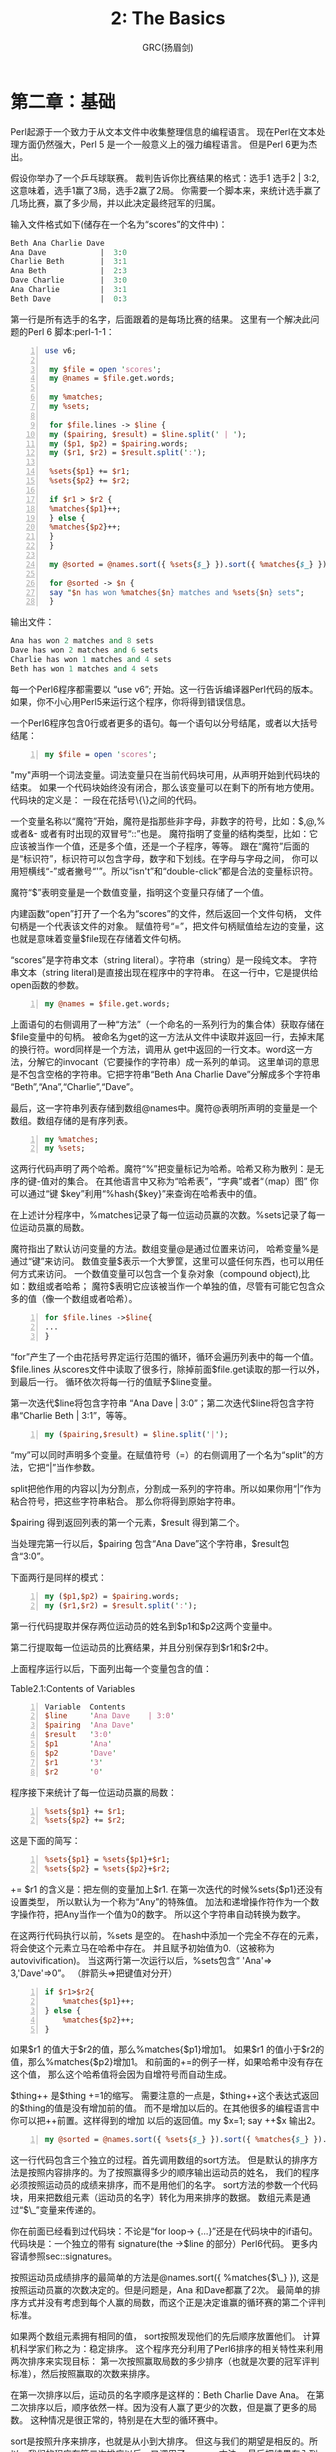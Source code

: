 #+TITLE: 2: The Basics
#+AUTHOR: GRC(扬眉剑)

* 第二章：基础
Perl起源于一个致力于从文本文件中收集整理信息的编程语言。
现在Perl在文本处理方面仍然强大，Perl 5 是一个一般意义上的强力编程语言。
但是Perl 6更为杰出。

假设你举办了一个乒乓球联赛。
裁判告诉你比赛结果的格式：选手1 选手2 | 3:2,这意味着，选手1赢了3局，选手2赢了2局。
你需要一个脚本来，来统计选手赢了几场比赛，赢了多少局，并以此决定最终冠军的归属。

输入文件格式如下(储存在一个名为“scores”的文件中)：
#+BEGIN_SRC perl 
  Beth Ana Charlie Dave 
  Ana Dave            |  3:0
  Charlie Beth        |  3:1
  Ana Beth            |  2:3
  Dave Charlie        |  3:0
  Ana Charlie         |  3:1
  Beth Dave           |  0:3
#+END_SRC

第一行是所有选手的名字，后面跟着的是每场比赛的结果。
这里有一个解决此问题的Perl 6 脚本:perl-1-1：
#+BEGIN_SRC perl -n
  use v6;
  
   my $file = open 'scores';
   my @names = $file.get.words;
  
   my %matches;
   my %sets;
  
   for $file.lines -> $line {
   my ($pairing, $result) = $line.split(' | ');
   my ($p1, $p2) = $pairing.words;
   my ($r1, $r2) = $result.split(':');
  
   %sets{$p1} += $r1;
   %sets{$p2} += $r2;
  
   if $r1 > $r2 {
   %matches{$p1}++;
   } else {
   %matches{$p2}++;
   }
   }
  
   my @sorted = @names.sort({ %sets{$_} }).sort({ %matches{$_} }).reverse;
  
   for @sorted -> $n {
   say "$n has won %matches{$n} matches and %sets{$n} sets";
   }
#+END_SRC
输出文件：
#+BEGIN_SRC perl
  Ana has won 2 matches and 8 sets
  Dave has won 2 matches and 6 sets
  Charlie has won 1 matches and 4 sets
  Beth has won 1 matches and 4 sets
#+END_SRC
每一个Perl6程序都需要以 “use v6”; 开始。这一行告诉编译器Perl代码的版本。
如果，你不小心用Perl5来运行这个程序，你将得到错误信息。

一个Perl6程序包含0行或者更多的语句。每一个语句以分号结尾，或者以大括号结尾：
#+BEGIN_SRC perl -n
  my $file = open 'scores';
#+END_SRC
"my"声明一个词法变量。词法变量只在当前代码块可用，从声明开始到代码块的结束。
如果一个代码块始终没有闭合，那么该变量可以在剩下的所有地方使用。代码块的定义是：
一段在花括号\{\}之间的代码。

一个变量名称以“魔符”开始，魔符是指那些非字母，非数字的符号，比如：$,@,% 或者&-
或者有时出现的双冒号“::”也是。
魔符指明了变量的结构类型，比如：它应该被当作一个值，还是多个值，还是一个子程序，等等。
跟在“魔符”后面的是“标识符”，标识符可以包含字母，数字和下划线。在字母与字母之间，
你可以用短横线“-”或者撇号“'”。所以“isn't”和“double-click”都是合法的变量标识符。

魔符“$”表明变量是一个数值变量，指明这个变量只存储了一个值。

内建函数“open”打开了一个名为“scores”的文件，然后返回一个文件句柄，
文件句柄是一个代表该文件的对象。
赋值符号“=”，把文件句柄赋值给左边的变量，这也就是意味着变量$file现在存储着文件句柄。

“scores”是字符串文本（string literal）。字符串（string）是一段纯文本。
字符串文本（string literal)是直接出现在程序中的字符串。
在这一行中，它是提供给open函数的参数。

#+BEGIN_SRC perl -n
  my @names = $file.get.words;
#+END_SRC
上面语句的右侧调用了一种“方法”（一个命名的一系列行为的集合体）获取存储在$file变量中的句柄。
被命名为get的这一方法从文件中读取并返回一行，去掉末尾的换行符。word同样是一个方法，调用从
get中返回的一行文本。word这一方法，分解它的invocant（它要操作的字符串）成一系列的单词。
这里单词的意思是不包含空格的字符串。它把字符串“Beth Ana Charlie Dave”分解成多个字符串
“Beth”,“Ana”,“Charlie”,“Dave”。

最后，这一字符串列表存储到数组@names中。魔符@表明所声明的变量是一个数组。数组存储的是有序列表。

#+BEGIN_SRC perl -n
  my %matches;
  my %sets;
#+END_SRC
这两行代码声明了两个哈希。魔符“%”把变量标记为哈希。哈希又称为散列：是无序的键-值对的集合。
在其他语言中又称为“哈希表”，“字典”或者“（map）图”
你可以通过“键 $key”利用“%hash{$key}”来查询在哈希表中的值。

在上述计分程序中，%matches记录了每一位运动员赢的次数。%sets记录了每一位运动员赢的局数。

魔符指出了默认访问变量的方法。数组变量@是通过位置来访问，
哈希变量%是通过“键”来访问。
数值变量$表示一个大箩筐，这里可以盛任何东西，也可以用任何方式来访问。
一个数值变量可以包含一个复杂对象（compound object),比如：数组或者哈希；
魔符$表明它应该被当作一个单独的值，尽管有可能它包含众多的值（像一个数组或者哈希）。
#+BEGIN_SRC perl -n
  for $file.lines ->$line{
  ...
  }
#+END_SRC
“for”产生了一个由花括号界定运行范围的循环，循环会遍历列表中的每一个值。
$file.lines 从scores文件中读取了很多行，除掉前面$file.get读取的那一行以外，到最后一行。
循环依次将每一行的值赋予$line变量。

第一次迭代$line将包含字符串 “Ana Dave | 3:0”；第二次迭代$line将包含字符串“Charlie Beth | 3:1”，等等。

#+BEGIN_SRC perl -n
  my ($pairing,$result) = $line.split('|');
#+END_SRC
“my”可以同时声明多个变量。在赋值符号（=）的右侧调用了一个名为“split”的方法，它把“|”当作参数。

split把他作用的内容以|为分割点，分割成一系列的字符串。所以如果你用“|”作为粘合符号，把这些字符串粘合。
那么你将得到原始字符串。

$pairing 得到返回列表的第一个元素，$result 得到第二个。

当处理完第一行以后，$pairing 包含“Ana Dave”这个字符串，$result包含“3:0”。

下面两行是同样的模式：
#+BEGIN_SRC perl -n
  my ($p1,$p2) = $pairing.words;
  my ($r1,$r2) = $result.split(':');
#+END_SRC
第一行代码提取并保存两位运动员的姓名到$p1和$p2这两个变量中。

第二行提取每一位运动员的比赛结果，并且分别保存到$r1和$r2中。

上面程序运行以后，下面列出每一个变量包含的值：


Table2.1:Contents of Variables
#+BEGIN_SRC perl -n
   Variable  Contents               
   $line     'Ana Dave    | 3:0' 
   $pairing  'Ana Dave'              
   $result   '3:0'                   
   $p1       'Ana'                   
   $p2       'Dave'                  
   $r1       '3'                     
   $r2       '0'                     
#+END_SRC

程序接下来统计了每一位运动员赢的局数：
#+BEGIN_SRC perl -n
  %sets{$p1} += $r1;
  %sets{$p2} += $r2;
#+END_SRC
这是下面的简写：
#+BEGIN_SRC perl -n
  %sets{$p1} = %sets{$p1}+$r1;
  %sets{$p2} = %sets{$p2}+$r2;
#+END_SRC
+= $r1 的含义是：把左侧的变量加上$r1.
在第一次迭代的时候%sets{$p1}还没有设置类型，
所以默认为一个称为“Any”的特殊值。
加法和递增操作符作为一个数字操作符，把Any当作一个值为0的数字。
所以这个字符串自动转换为数字。

在这两行代码执行以前，%sets 是空的。
在hash中添加一个完全不存在的元素，将会使这个元素立马在哈希中存在。
并且赋予初始值为0.（这被称为autovivification)。
当这两行第一次运行以后，%sets包含“ 'Ana'=> 3,'Dave'=>0”。
（胖箭头=>把键值对分开）

#+BEGIN_SRC perl -n
  if $r1>$r2{
      %matches{$p1}++;
  } else {
      %matches{$p2}++;
  }
#+END_SRC
如果$r1 的值大于$r2的值，那么%matches{$p1}增加1。
如果$r1 的值小于$r2的值，那么%matches{$p2}增加1。
和前面的+=的例子一样，如果哈希中没有存在这个值，
那么这个哈希值将会因为自增符号而自动生成。

$thing++ 是$thing +=1的缩写。
需要注意的一点是，$thing++这个表达式返回的$thing的值是没有增加前的值。
而不是增加以后的。在其他很多的编程语言中你可以把++前置。这样得到的增加
以后的返回值。my $x=1; say ++$x 输出2。

#+BEGIN_SRC perl -n
  my @sorted = @names.sort({ %sets{$_} }).sort({ %matches{$_} }).reverse;
#+END_SRC

这一行代码包含三个独立的过程。首先调用数组的sort方法。
但是默认的排序方法是按照内容排序的。为了按照赢得多少的顺序输出运动员的姓名，
我们的程序必须按照运动员的成绩来排序，而不是用他们的名字。
sort方法的参数一个代码块，用来把数组元素（运动员的名字）转化为用来排序的数据。
数组元素是通过“$\_”变量来传递的。

你在前面已经看到过代码块：不论是“for loop-> {...}”还是在代码块中的if语句。
代码块是：一个独立的带有 signature(the ->$line 的部分）Perl6代码。
更多内容请参照sec::signatures。

按照运动员成绩排序的最简单的方法是@names.sort({ %matches{$\_} }),
这是按照运动员赢的次数决定的。但是问题是，Ana 和Dave都赢了2次。
最简单的排序方式并没有考虑到每个人赢的局数，而这个正是决定谁赢的循环赛的第二个评判标准。

如果两个数组元素拥有相同的值， sort按照发现他们的先后顺序放置他们。
计算机科学家们称之为：稳定排序。
这个程序充分利用了Perl6排序的相关特性来利用两次排序来实现目标：
第一次按照赢取局数的多少排序（也就是次要的冠军评判标准），然后按照赢取的次数来排序。

在第一次排序以后，运动员的名字顺序是这样的：Beth Charlie Dave Ana。
在第二次排序以后，顺序依然一样。因为没有人赢了更少的次数，但是赢了更多的局数。
这种情况是很正常的，特别是在大型的循环赛中。

sort是按照升序来排序，也就是从小到大排序。
但这与我们的期望是相反的。所以，我们的程序在第二次排序以后，又调用了.reverse方法。
最后把结果存入到@sorted数组中。

#+BEGIN_SRC perl -n
  for @sorted -> $n {
      say "$n has won %matches{$n} matches and %sets{$n} sets";
  }
#+END_SRC

为了输出运动员的名字和他们的成绩，我们对@sorted数组进行循环。
依次将运动员名字赋值给$n。我们可以这样来读代码“对数组sorted中的每一个元素，
赋值给$n，然后执行下面的代码块”。
然后用say 进行标准输出（也就是输出到屏幕）。
然后后面自动加上换行符。
如果你不想在最后加上换行符，那就用print函数。

当你运行本程序的时候，你会发现，say并不会逐字的输出所有内容。
在$n的位置上，它将会打印变量$n的内容：也就是存储在$n中的运动员的名字。
这种自动替换被称为“interpolation(变量内插)”
这种变量内插只会发生在双引号内，而不会发生在单引号内。
#+BEGIN_SRC perl -n
  my $names = 'things';
  say 'Do not call me $name'; # Do not call me $names
  say "Do not call me $name"; # Do not call me things
#+END_SRC
在Perl6中，双引号不仅能够内插魔符$的变量，同时也可以内插在花括号内的代码块。
因为任意的Perl代码都可以通过花括号出现，所以可以通过把数组和哈希放在花括号内
实现内插的效果。

数组放在花括号内插以后，两个元素之间会插入一个空格。
哈希放在花括号内插以后，以多行的形式显示，每一行包括一个键，然后跟着一个制表符。
然后紧跟这键对应的值，最后加上换行符。
#+BEGIN_SRC perl -n
  say "Math: {1+2}";                  # Match: 3
  my @people = <Luke Mattew Mark>;
  say "The synoptics are: {@people}"; # The synoptics are :Luck Matthew Mark
  say "{%sets}";                      # 接前面网球循环赛
  # Charlie 4
  # Dave    6
  # Ana     8
  # Beth    4
#+END_SRC
当数组和哈希变量直接出现在双引号之间的时候（并没有在花括号之间），那么只有在它们的名字
后面紧跟方括号的时候才会变量内插。当然你也可以在变量名和postcircumfix之间调用一种
方法来实现变量内插。
#+BEGIN_SRC perl -n
  my @flavours = <vanilla peach>;
  say "we have @flavours";          # we have @flavours
  say "we have @flavours[0]"        # we have vanilla
  # so-called "Zen slice"
  say "we have @flavours[]";        # we have Vanilla peach 
  
  # method calls ending in postcircumfix
  say "we have @flavours.sort()";   # we have peach  vanilla
  
  # chained method calls:
  say "we have @flavours.sort.join(',')"; # we have peach ,vanilla
#+END_SRC

